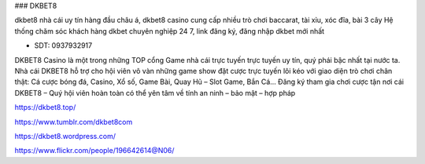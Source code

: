 ### DKBET8

dkbet8 nhà cái uy tín hàng đầu châu á, dkbet8 casino cung cấp nhiều trò chơi baccarat, tài xỉu, xóc đĩa, bài 3 cây Hệ thống chăm sóc khách hàng dkbet chuyên nghiệp 24 7, link đăng ký, đăng nhập dkbet mới nhất

- SDT: 0937932917

DKBET8 Casino là một trong những TOP cổng Game nhà cái trực tuyến trực tuyến uy tín, quý phái bậc nhất tại nước ta. Nhà cái DKBET8 hỗ trợ cho hội viên vô vàn những game show đặt cược trực tuyến lôi kéo với giao diện trò chơi chân thật: Cá cược bóng đá, Casino, Xổ số, Game Bài, Quay Hũ – Slot Game, Bắn Cá… Đăng ký tham gia chơi cược tận nơi cái DKBET8 – Quý hội viên hoàn toàn có thể yên tâm về tính an ninh – bảo mật – hợp pháp

https://dkbet8.top/

https://www.tumblr.com/dkbet8com

https://dkbet8.wordpress.com/

https://www.flickr.com/people/196642614@N06/
